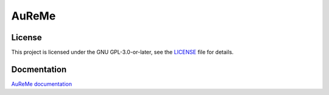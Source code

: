 AuReMe
======

License
~~~~~~~
This project is licensed under the GNU GPL-3.0-or-later, see the `LICENSE <https://github.com/AuReMe/aureme/blob/master/LICENSE>`__ file for details.

Docmentation
~~~~~~~~~~~~
`AuReMe documentation <https://aureme.readthedocs.io/en/latest/aureme.html>`__ 
